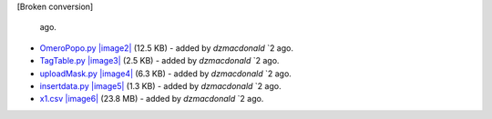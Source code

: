 [Broken conversion]

   ago.
-  `OmeroPopo.py </ome/attachment/wiki/WorkPlan/AlternativeStorageMongoDB/OmeroPopo.py>`_
   `|image2| </ome/raw-attachment/wiki/WorkPlan/AlternativeStorageMongoDB/OmeroPopo.py>`_
   (12.5 KB) - added by *dzmacdonald* `2
   ago.
-  `TagTable.py </ome/attachment/wiki/WorkPlan/AlternativeStorageMongoDB/TagTable.py>`_
   `|image3| </ome/raw-attachment/wiki/WorkPlan/AlternativeStorageMongoDB/TagTable.py>`_
   (2.5 KB) - added by *dzmacdonald* `2
   ago.
-  `uploadMask.py </ome/attachment/wiki/WorkPlan/AlternativeStorageMongoDB/uploadMask.py>`_
   `|image4| </ome/raw-attachment/wiki/WorkPlan/AlternativeStorageMongoDB/uploadMask.py>`_
   (6.3 KB) - added by *dzmacdonald* `2
   ago.
-  `insertdata.py </ome/attachment/wiki/WorkPlan/AlternativeStorageMongoDB/insertdata.py>`_
   `|image5| </ome/raw-attachment/wiki/WorkPlan/AlternativeStorageMongoDB/insertdata.py>`_
   (1.3 KB) - added by *dzmacdonald* `2
   ago.
-  `x1.csv </ome/attachment/wiki/WorkPlan/AlternativeStorageMongoDB/x1.csv>`_
   `|image6| </ome/raw-attachment/wiki/WorkPlan/AlternativeStorageMongoDB/x1.csv>`_
   (23.8 MB) - added by *dzmacdonald* `2
   ago.

